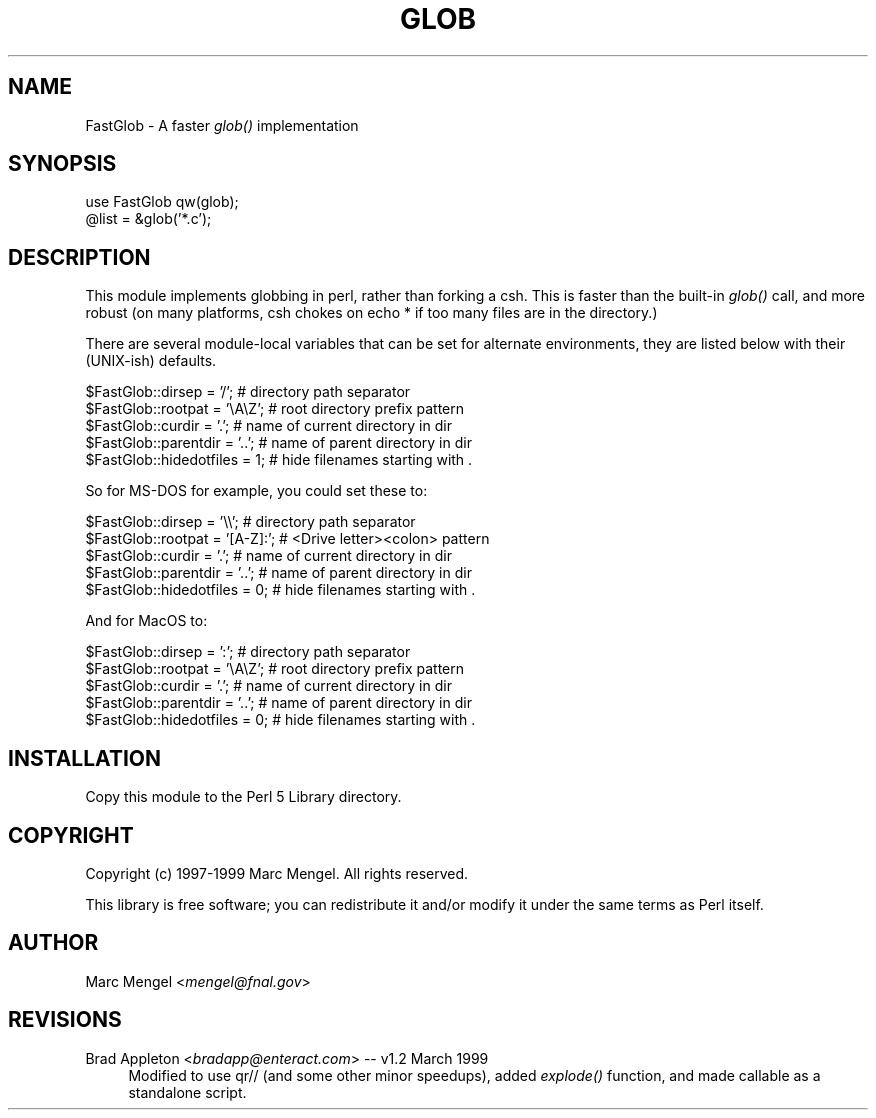 .rn '' }`
''' $RCSfile: glob.1,v $$Revision: 1.3 $$Date: 2004/08/05 14:18:53 $
'''
''' $Log: glob.1,v $
''' Revision 1.3  2004/08/05 14:18:53  cwest
''' cleanup, new version number on website
'''
''' Revision 1.1  2004/07/23 20:08:38  cwest
''' initial import
'''
'''
.de Sh
.br
.if t .Sp
.ne 5
.PP
\fB\\$1\fR
.PP
..
.de Sp
.if t .sp .5v
.if n .sp
..
.de Ip
.br
.ie \\n(.$>=3 .ne \\$3
.el .ne 3
.IP "\\$1" \\$2
..
.de Vb
.ft CW
.nf
.ne \\$1
..
.de Ve
.ft R

.fi
..
'''
'''
'''     Set up \*(-- to give an unbreakable dash;
'''     string Tr holds user defined translation string.
'''     Bell System Logo is used as a dummy character.
'''
.tr \(*W-|\(bv\*(Tr
.ie n \{\
.ds -- \(*W-
.ds PI pi
.if (\n(.H=4u)&(1m=24u) .ds -- \(*W\h'-12u'\(*W\h'-12u'-\" diablo 10 pitch
.if (\n(.H=4u)&(1m=20u) .ds -- \(*W\h'-12u'\(*W\h'-8u'-\" diablo 12 pitch
.ds L" ""
.ds R" ""
'''   \*(M", \*(S", \*(N" and \*(T" are the equivalent of
'''   \*(L" and \*(R", except that they are used on ".xx" lines,
'''   such as .IP and .SH, which do another additional levels of
'''   double-quote interpretation
.ds M" """
.ds S" """
.ds N" """""
.ds T" """""
.ds L' '
.ds R' '
.ds M' '
.ds S' '
.ds N' '
.ds T' '
'br\}
.el\{\
.ds -- \(em\|
.tr \*(Tr
.ds L" ``
.ds R" ''
.ds M" ``
.ds S" ''
.ds N" ``
.ds T" ''
.ds L' `
.ds R' '
.ds M' `
.ds S' '
.ds N' `
.ds T' '
.ds PI \(*p
'br\}
.\"	If the F register is turned on, we'll generate
.\"	index entries out stderr for the following things:
.\"		TH	Title 
.\"		SH	Header
.\"		Sh	Subsection 
.\"		Ip	Item
.\"		X<>	Xref  (embedded
.\"	Of course, you have to process the output yourself
.\"	in some meaninful fashion.
.if \nF \{
.de IX
.tm Index:\\$1\t\\n%\t"\\$2"
..
.nr % 0
.rr F
.\}
.TH GLOB 1 "March 20, 1999" "PPT" "Perl Power Tools"
.UC
.if n .hy 0
.if n .na
.ds C+ C\v'-.1v'\h'-1p'\s-2+\h'-1p'+\s0\v'.1v'\h'-1p'
.de CQ          \" put $1 in typewriter font
.ft CW
'if n "\c
'if t \\&\\$1\c
'if n \\&\\$1\c
'if n \&"
\\&\\$2 \\$3 \\$4 \\$5 \\$6 \\$7
'.ft R
..
.\" @(#)ms.acc 1.5 88/02/08 SMI; from UCB 4.2
.	\" AM - accent mark definitions
.bd B 3
.	\" fudge factors for nroff and troff
.if n \{\
.	ds #H 0
.	ds #V .8m
.	ds #F .3m
.	ds #[ \f1
.	ds #] \fP
.\}
.if t \{\
.	ds #H ((1u-(\\\\n(.fu%2u))*.13m)
.	ds #V .6m
.	ds #F 0
.	ds #[ \&
.	ds #] \&
.\}
.	\" simple accents for nroff and troff
.if n \{\
.	ds ' \&
.	ds ` \&
.	ds ^ \&
.	ds , \&
.	ds ~ ~
.	ds ? ?
.	ds ! !
.	ds /
.	ds q
.\}
.if t \{\
.	ds ' \\k:\h'-(\\n(.wu*8/10-\*(#H)'\'\h"|\\n:u"
.	ds ` \\k:\h'-(\\n(.wu*8/10-\*(#H)'\`\h'|\\n:u'
.	ds ^ \\k:\h'-(\\n(.wu*10/11-\*(#H)'^\h'|\\n:u'
.	ds , \\k:\h'-(\\n(.wu*8/10)',\h'|\\n:u'
.	ds ~ \\k:\h'-(\\n(.wu-\*(#H-.1m)'~\h'|\\n:u'
.	ds ? \s-2c\h'-\w'c'u*7/10'\u\h'\*(#H'\zi\d\s+2\h'\w'c'u*8/10'
.	ds ! \s-2\(or\s+2\h'-\w'\(or'u'\v'-.8m'.\v'.8m'
.	ds / \\k:\h'-(\\n(.wu*8/10-\*(#H)'\z\(sl\h'|\\n:u'
.	ds q o\h'-\w'o'u*8/10'\s-4\v'.4m'\z\(*i\v'-.4m'\s+4\h'\w'o'u*8/10'
.\}
.	\" troff and (daisy-wheel) nroff accents
.ds : \\k:\h'-(\\n(.wu*8/10-\*(#H+.1m+\*(#F)'\v'-\*(#V'\z.\h'.2m+\*(#F'.\h'|\\n:u'\v'\*(#V'
.ds 8 \h'\*(#H'\(*b\h'-\*(#H'
.ds v \\k:\h'-(\\n(.wu*9/10-\*(#H)'\v'-\*(#V'\*(#[\s-4v\s0\v'\*(#V'\h'|\\n:u'\*(#]
.ds _ \\k:\h'-(\\n(.wu*9/10-\*(#H+(\*(#F*2/3))'\v'-.4m'\z\(hy\v'.4m'\h'|\\n:u'
.ds . \\k:\h'-(\\n(.wu*8/10)'\v'\*(#V*4/10'\z.\v'-\*(#V*4/10'\h'|\\n:u'
.ds 3 \*(#[\v'.2m'\s-2\&3\s0\v'-.2m'\*(#]
.ds o \\k:\h'-(\\n(.wu+\w'\(de'u-\*(#H)/2u'\v'-.3n'\*(#[\z\(de\v'.3n'\h'|\\n:u'\*(#]
.ds d- \h'\*(#H'\(pd\h'-\w'~'u'\v'-.25m'\f2\(hy\fP\v'.25m'\h'-\*(#H'
.ds D- D\\k:\h'-\w'D'u'\v'-.11m'\z\(hy\v'.11m'\h'|\\n:u'
.ds th \*(#[\v'.3m'\s+1I\s-1\v'-.3m'\h'-(\w'I'u*2/3)'\s-1o\s+1\*(#]
.ds Th \*(#[\s+2I\s-2\h'-\w'I'u*3/5'\v'-.3m'o\v'.3m'\*(#]
.ds ae a\h'-(\w'a'u*4/10)'e
.ds Ae A\h'-(\w'A'u*4/10)'E
.ds oe o\h'-(\w'o'u*4/10)'e
.ds Oe O\h'-(\w'O'u*4/10)'E
.	\" corrections for vroff
.if v .ds ~ \\k:\h'-(\\n(.wu*9/10-\*(#H)'\s-2\u~\d\s+2\h'|\\n:u'
.if v .ds ^ \\k:\h'-(\\n(.wu*10/11-\*(#H)'\v'-.4m'^\v'.4m'\h'|\\n:u'
.	\" for low resolution devices (crt and lpr)
.if \n(.H>23 .if \n(.V>19 \
\{\
.	ds : e
.	ds 8 ss
.	ds v \h'-1'\o'\(aa\(ga'
.	ds _ \h'-1'^
.	ds . \h'-1'.
.	ds 3 3
.	ds o a
.	ds d- d\h'-1'\(ga
.	ds D- D\h'-1'\(hy
.	ds th \o'bp'
.	ds Th \o'LP'
.	ds ae ae
.	ds Ae AE
.	ds oe oe
.	ds Oe OE
.\}
.rm #[ #] #H #V #F C
.SH "NAME"
FastGlob \- A faster \fIglob()\fR implementation
.SH "SYNOPSIS"
.PP
.Vb 2
\&        use FastGlob qw(glob);
\&        @list = &glob('*.c');
.Ve
.SH "DESCRIPTION"
This module implements globbing in perl, rather than forking a csh.
This is faster than the built-in \fIglob()\fR call, and more robust (on
many platforms, csh chokes on \f(CWecho *\fR if too many files are in the
directory.)
.PP
There are several module-local variables that can be set for 
alternate environments, they are listed below with their (UNIX\-ish)
defaults.
.PP
.Vb 5
\&        $FastGlob::dirsep = '/';        # directory path separator
\&        $FastGlob::rootpat = '\eA\eZ';    # root directory prefix pattern
\&        $FastGlob::curdir = '.';        # name of current directory in dir
\&        $FastGlob::parentdir = '..';    # name of parent directory in dir
\&        $FastGlob::hidedotfiles = 1;    # hide filenames starting with .
.Ve
So for MS\-DOS for example, you could set these to:
.PP
.Vb 5
\&        $FastGlob::dirsep = '\e\e';       # directory path separator
\&        $FastGlob::rootpat = '[A-Z]:';  # <Drive letter><colon> pattern
\&        $FastGlob::curdir = '.';        # name of current directory in dir
\&        $FastGlob::parentdir = '..';    # name of parent directory in dir
\&        $FastGlob::hidedotfiles = 0;    # hide filenames starting with .
.Ve
And for MacOS to:
.PP
.Vb 5
\&        $FastGlob::dirsep = ':';        # directory path separator
\&        $FastGlob::rootpat = '\eA\eZ';    # root directory prefix pattern
\&        $FastGlob::curdir = '.';        # name of current directory in dir
\&        $FastGlob::parentdir = '..';    # name of parent directory in dir
\&        $FastGlob::hidedotfiles = 0;    # hide filenames starting with .
.Ve
.SH "INSTALLATION"
Copy this module to the Perl 5 Library directory.
.SH "COPYRIGHT"
Copyright (c) 1997-1999 Marc Mengel. All rights reserved.
.PP
This library is free software; you can redistribute it and/or modify it under
the same terms as Perl itself.
.SH "AUTHOR"
Marc Mengel <\fImengel@fnal.gov\fR>
.SH "REVISIONS"
.Ip "Brad Appleton <\fIbradapp@enteract.com\fR> -- v1.2 March 1999" 4
Modified to use qr// (and some other minor speedups), added \fIexplode()\fR
function, and made callable as a standalone script.

.rn }` ''
.IX Title "GLOB.BRADAPP 1"
.IX Name "FastGlob - A faster glob() implementation"

.IX Header "NAME"

.IX Header "SYNOPSIS"

.IX Header "DESCRIPTION"

.IX Header "INSTALLATION"

.IX Header "COPYRIGHT"

.IX Header "AUTHOR"

.IX Header "REVISIONS"

.IX Item "Brad Appleton <\fIbradapp@enteract.com\fR> -- v1.2 March 1999"

